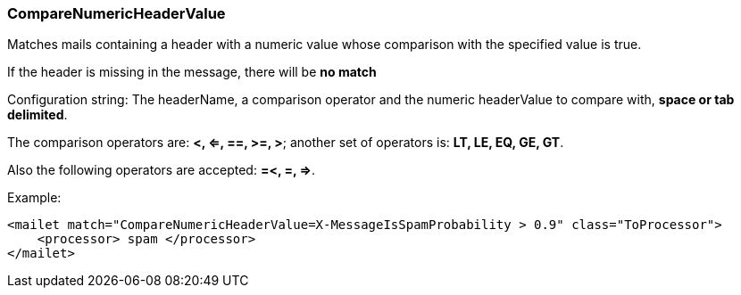 === CompareNumericHeaderValue

Matches mails containing a header with a numeric value whose comparison with the specified value is true.

If the header is missing in the message, there will be *no match*

Configuration string: The headerName, a comparison operator and the numeric headerValue
to compare with, *space or tab delimited*.

The comparison operators are: *<, <=, ==, >=, >*;
another set of operators is: *LT, LE, EQ, GE, GT*.

Also the following operators are accepted: *=<, =, =>*.

Example:

....
<mailet match="CompareNumericHeaderValue=X-MessageIsSpamProbability > 0.9" class="ToProcessor">
    <processor> spam </processor>
</mailet>
....